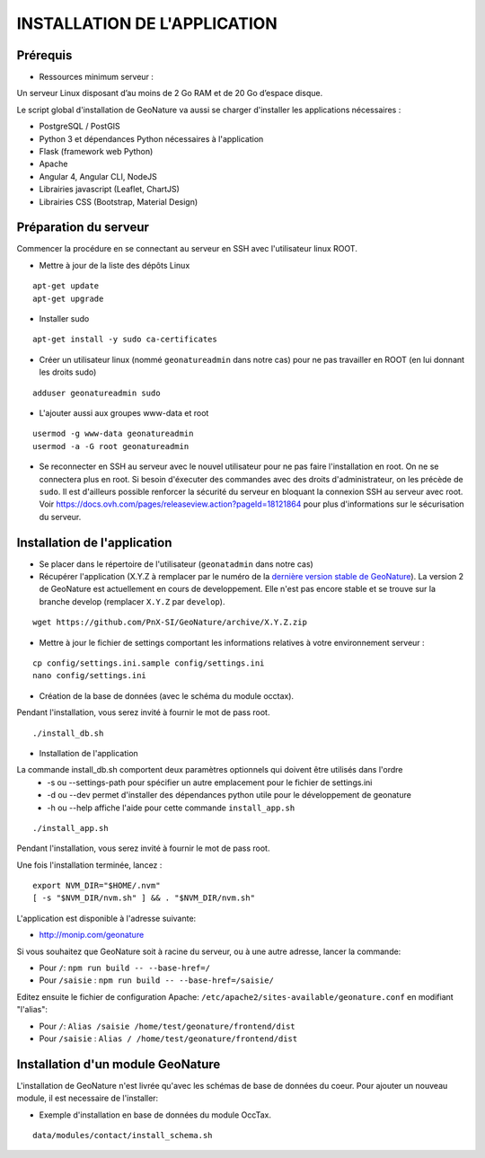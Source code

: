 INSTALLATION DE L'APPLICATION
=============================

Prérequis
---------

- Ressources minimum serveur :

Un serveur Linux disposant d’au moins de 2 Go RAM et de 20 Go d’espace disque.


Le script global d'installation de GeoNature va aussi se charger d'installer les applications nécessaires : 

- PostgreSQL / PostGIS
- Python 3 et dépendances Python nécessaires à l'application
- Flask (framework web Python)
- Apache
- Angular 4, Angular CLI, NodeJS
- Librairies javascript (Leaflet, ChartJS)
- Librairies CSS (Bootstrap, Material Design)

Préparation du serveur
----------------------

Commencer la procédure en se connectant au serveur en SSH avec l'utilisateur linux ROOT.

* Mettre à jour de la liste des dépôts Linux

::

    apt-get update
    apt-get upgrade

* Installer sudo

::

    apt-get install -y sudo ca-certificates

* Créer un utilisateur linux (nommé ``geonatureadmin`` dans notre cas) pour ne pas travailler en ROOT (en lui donnant les droits sudo)

::

    adduser geonatureadmin sudo

* L'ajouter aussi aux groupes www-data et root

::

    usermod -g www-data geonatureadmin
    usermod -a -G root geonatureadmin

* Se reconnecter en SSH au serveur avec le nouvel utilisateur pour ne pas faire l'installation en root. On ne se connectera plus en root. Si besoin d'éxecuter des commandes avec des droits d'administrateur, on les précède de ``sudo``. Il est d'ailleurs possible renforcer la sécurité du serveur en bloquant la connexion SSH au serveur avec root. Voir https://docs.ovh.com/pages/releaseview.action?pageId=18121864 pour plus d'informations sur le sécurisation du serveur.

Installation de l'application
-----------------------------

* Se placer dans le répertoire de l'utilisateur (``geonatadmin`` dans notre cas) 
* Récupérer l'application (X.Y.Z à remplacer par le numéro de la `dernière version stable de GeoNature <https://github.com/PnX-SI/GeoNature/releases>`_). La version 2 de GeoNature est actuellement en cours de developpement. Elle n'est pas encore stable et se trouve sur la branche develop (remplacer ``X.Y.Z`` par ``develop``).

::

    wget https://github.com/PnX-SI/GeoNature/archive/X.Y.Z.zip


* Mettre à jour le fichier de settings comportant les informations relatives à votre environnement serveur :

::

    cp config/settings.ini.sample config/settings.ini
    nano config/settings.ini

* Création de la base de données (avec le schéma du module occtax).
Pendant l'installation, vous serez invité à fournir le mot de pass root.

::

    ./install_db.sh

* Installation de l'application
La commande install_db.sh comportent deux paramètres optionnels qui doivent être utilisés dans l'ordre
    * -s ou --settings-path pour spécifier un autre emplacement pour le fichier de settings.ini
    * -d ou --dev permet d'installer des dépendances python utile pour le développement de geonature
    * -h ou --help affiche l'aide pour cette commande ``install_app.sh``

::

    ./install_app.sh

Pendant l'installation, vous serez invité à fournir le mot de pass root.

Une fois l'installation terminée, lancez :

::

    export NVM_DIR="$HOME/.nvm"
    [ -s "$NVM_DIR/nvm.sh" ] && . "$NVM_DIR/nvm.sh"

L'application est disponible à l'adresse suivante:

- http://monip.com/geonature

Si vous souhaitez que GeoNature soit à racine du serveur, ou à une autre adresse, lancer la commande:

- Pour ``/``: ``npm run build -- --base-href=/``
- Pour ``/saisie`` : ``npm run build -- --base-href=/saisie/``


Editez ensuite le fichier de configuration Apache: ``/etc/apache2/sites-available/geonature.conf`` en modifiant "l'alias":

- Pour ``/``: ``Alias /saisie /home/test/geonature/frontend/dist``
- Pour ``/saisie`` : ``Alias / /home/test/geonature/frontend/dist``


Installation d'un module GeoNature
----------------------------------

L'installation de GeoNature n'est livrée qu'avec les schémas de base de données du coeur. Pour ajouter un nouveau module, il est necessaire de l'installer:

* Exemple d'installation en base de données du module OccTax.

::

    data/modules/contact/install_schema.sh

